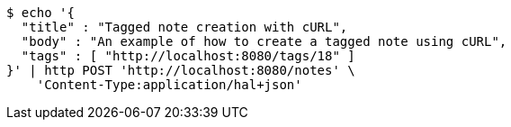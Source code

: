 [source,bash]
----
$ echo '{
  "title" : "Tagged note creation with cURL",
  "body" : "An example of how to create a tagged note using cURL",
  "tags" : [ "http://localhost:8080/tags/18" ]
}' | http POST 'http://localhost:8080/notes' \
    'Content-Type:application/hal+json'
----
